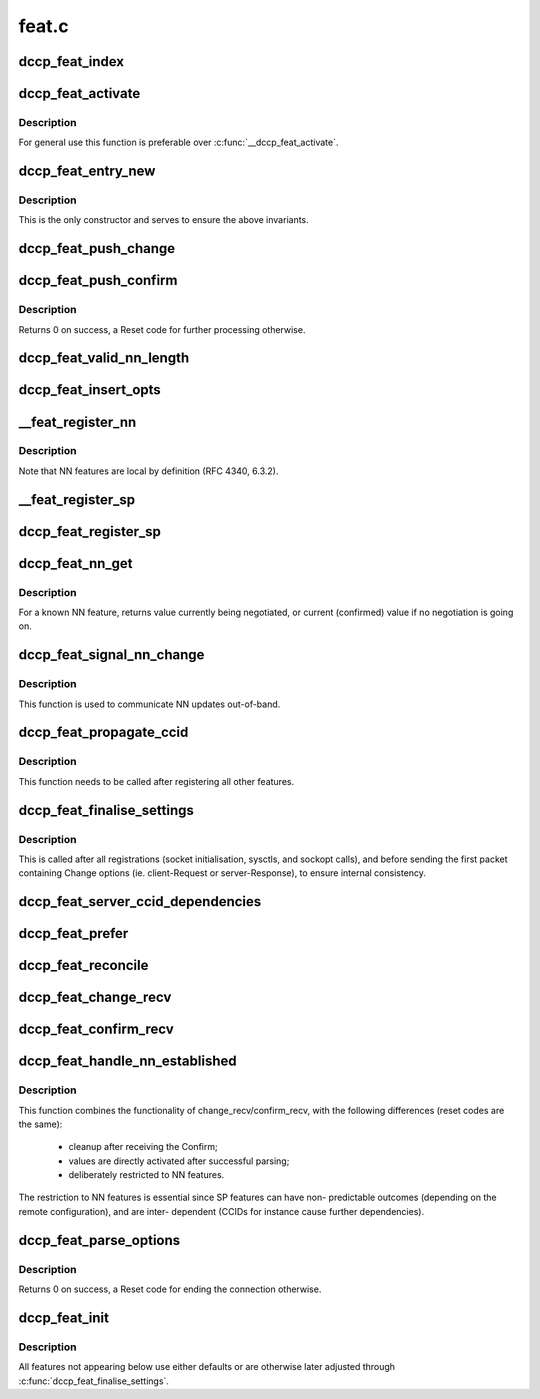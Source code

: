 .. -*- coding: utf-8; mode: rst -*-

======
feat.c
======


.. _`dccp_feat_index`:

dccp_feat_index
===============

.. c:function:: int dccp_feat_index (u8 feat_num)

    Hash function to map feature number into array position Returns consecutive array index or -1 if the feature is not understood.

    :param u8 feat_num:

        *undescribed*



.. _`dccp_feat_activate`:

dccp_feat_activate
==================

.. c:function:: int dccp_feat_activate (struct sock *sk, u8 feat_num, bool local, dccp_feat_val const *fval)

    Activate feature value on socket

    :param struct sock \*sk:
        fully connected DCCP socket (after handshake is complete)

    :param u8 feat_num:
        feature to activate, one of ``dccp_feature_numbers``

    :param bool local:
        whether local (1) or remote (0) ``feat_num`` is meant

    :param dccp_feat_val const \*fval:
        the value (SP or NN) to activate, or NULL to use the default value



.. _`dccp_feat_activate.description`:

Description
-----------

For general use this function is preferable over :c:func:`__dccp_feat_activate`.



.. _`dccp_feat_entry_new`:

dccp_feat_entry_new
===================

.. c:function:: struct dccp_feat_entry *dccp_feat_entry_new (struct list_head *head, u8 feat, bool local)

    Central list update routine (called by all others)

    :param struct list_head \*head:
        list to add to

    :param u8 feat:
        feature number

    :param bool local:
        whether the local (1) or remote feature with number ``feat`` is meant



.. _`dccp_feat_entry_new.description`:

Description
-----------

This is the only constructor and serves to ensure the above invariants.



.. _`dccp_feat_push_change`:

dccp_feat_push_change
=====================

.. c:function:: int dccp_feat_push_change (struct list_head *fn_list, u8 feat, u8 local, u8 mandatory, dccp_feat_val *fval)

    Add/overwrite a Change option in the list

    :param struct list_head \*fn_list:
        feature-negotiation list to update

    :param u8 feat:
        one of ``dccp_feature_numbers``

    :param u8 local:
        whether local (1) or remote (0) ``feat_num`` is meant

    :param u8 mandatory:
        whether to use Mandatory feature negotiation options

    :param dccp_feat_val \*fval:
        pointer to NN/SP value to be inserted (will be copied)



.. _`dccp_feat_push_confirm`:

dccp_feat_push_confirm
======================

.. c:function:: int dccp_feat_push_confirm (struct list_head *fn_list, u8 feat, u8 local, dccp_feat_val *fval)

    Add a Confirm entry to the FN list

    :param struct list_head \*fn_list:
        feature-negotiation list to add to

    :param u8 feat:
        one of ``dccp_feature_numbers``

    :param u8 local:
        whether local (1) or remote (0) ``feat_num`` is being confirmed

    :param dccp_feat_val \*fval:
        pointer to NN/SP value to be inserted or NULL



.. _`dccp_feat_push_confirm.description`:

Description
-----------

Returns 0 on success, a Reset code for further processing otherwise.



.. _`dccp_feat_valid_nn_length`:

dccp_feat_valid_nn_length
=========================

.. c:function:: u8 dccp_feat_valid_nn_length (u8 feat_num)

    Enforce length constraints on NN options Length is between 0 and %DCCP_OPTVAL_MAXLEN. Used for outgoing packets only, incoming options are accepted as long as their values are valid.

    :param u8 feat_num:

        *undescribed*



.. _`dccp_feat_insert_opts`:

dccp_feat_insert_opts
=====================

.. c:function:: int dccp_feat_insert_opts (struct dccp_sock *dp, struct dccp_request_sock *dreq, struct sk_buff *skb)

    Generate FN options from current list state

    :param struct dccp_sock \*dp:
        for client during handshake and general negotiation

    :param struct dccp_request_sock \*dreq:
        used by the server only (all Changes/Confirms in LISTEN/RESPOND)

    :param struct sk_buff \*skb:
        next sk_buff to be sent to the peer



.. _`__feat_register_nn`:

__feat_register_nn
==================

.. c:function:: int __feat_register_nn (struct list_head *fn, u8 feat, u8 mandatory, u64 nn_val)

    Register new NN value on socket

    :param struct list_head \*fn:
        feature-negotiation list to register with

    :param u8 feat:
        an NN feature from ``dccp_feature_numbers``

    :param u8 mandatory:
        use Mandatory option if 1

    :param u64 nn_val:
        value to register (restricted to 4 bytes)



.. _`__feat_register_nn.description`:

Description
-----------

Note that NN features are local by definition (RFC 4340, 6.3.2).



.. _`__feat_register_sp`:

__feat_register_sp
==================

.. c:function:: int __feat_register_sp (struct list_head *fn, u8 feat, u8 is_local, u8 mandatory, u8 const *sp_val, u8 sp_len)

    Register new SP value/list on socket

    :param struct list_head \*fn:
        feature-negotiation list to register with

    :param u8 feat:
        an SP feature from ``dccp_feature_numbers``

    :param u8 is_local:
        whether the local (1) or the remote (0) ``feat`` is meant

    :param u8 mandatory:
        use Mandatory option if 1

    :param u8 const \*sp_val:
        SP value followed by optional preference list

    :param u8 sp_len:
        length of ``sp_val`` in bytes



.. _`dccp_feat_register_sp`:

dccp_feat_register_sp
=====================

.. c:function:: int dccp_feat_register_sp (struct sock *sk, u8 feat, u8 is_local, u8 const *list, u8 len)

    Register requests to change SP feature values

    :param struct sock \*sk:
        client or listening socket

    :param u8 feat:
        one of ``dccp_feature_numbers``

    :param u8 is_local:
        whether the local (1) or remote (0) ``feat`` is meant

    :param u8 const \*list:
        array of preferred values, in descending order of preference

    :param u8 len:
        length of ``list`` in bytes



.. _`dccp_feat_nn_get`:

dccp_feat_nn_get
================

.. c:function:: u64 dccp_feat_nn_get (struct sock *sk, u8 feat)

    Query current/pending value of NN feature

    :param struct sock \*sk:
        DCCP socket of an established connection

    :param u8 feat:
        NN feature number from ``dccp_feature_numbers``



.. _`dccp_feat_nn_get.description`:

Description
-----------

For a known NN feature, returns value currently being negotiated, or
current (confirmed) value if no negotiation is going on.



.. _`dccp_feat_signal_nn_change`:

dccp_feat_signal_nn_change
==========================

.. c:function:: int dccp_feat_signal_nn_change (struct sock *sk, u8 feat, u64 nn_val)

    Update NN values for an established connection

    :param struct sock \*sk:
        DCCP socket of an established connection

    :param u8 feat:
        NN feature number from ``dccp_feature_numbers``

    :param u64 nn_val:
        the new value to use



.. _`dccp_feat_signal_nn_change.description`:

Description
-----------

This function is used to communicate NN updates out-of-band.



.. _`dccp_feat_propagate_ccid`:

dccp_feat_propagate_ccid
========================

.. c:function:: int dccp_feat_propagate_ccid (struct list_head *fn, u8 id, bool is_local)

    Resolve dependencies of features on choice of CCID

    :param struct list_head \*fn:
        feature-negotiation list to update

    :param u8 id:
        CCID number to track

    :param bool is_local:
        whether TX CCID (1) or RX CCID (0) is meant



.. _`dccp_feat_propagate_ccid.description`:

Description
-----------

This function needs to be called after registering all other features.



.. _`dccp_feat_finalise_settings`:

dccp_feat_finalise_settings
===========================

.. c:function:: int dccp_feat_finalise_settings (struct dccp_sock *dp)

    Finalise settings before starting negotiation

    :param struct dccp_sock \*dp:
        client or listening socket (settings will be inherited)



.. _`dccp_feat_finalise_settings.description`:

Description
-----------

This is called after all registrations (socket initialisation, sysctls, and
sockopt calls), and before sending the first packet containing Change options
(ie. client-Request or server-Response), to ensure internal consistency.



.. _`dccp_feat_server_ccid_dependencies`:

dccp_feat_server_ccid_dependencies
==================================

.. c:function:: int dccp_feat_server_ccid_dependencies (struct dccp_request_sock *dreq)

    Resolve CCID-dependent features It is the server which resolves the dependencies once the CCID has been fully negotiated. If no CCID has been negotiated, it uses the default CCID.

    :param struct dccp_request_sock \*dreq:

        *undescribed*



.. _`dccp_feat_prefer`:

dccp_feat_prefer
================

.. c:function:: u8 dccp_feat_prefer (u8 preferred_value, u8 *array, u8 array_len)

    Move preferred entry to the start of array Reorder the @array_len elements in @array so that @preferred_value comes first. Returns >0 to indicate that @preferred_value does occur in @array.

    :param u8 preferred_value:

        *undescribed*

    :param u8 \*array:

        *undescribed*

    :param u8 array_len:

        *undescribed*



.. _`dccp_feat_reconcile`:

dccp_feat_reconcile
===================

.. c:function:: int dccp_feat_reconcile (dccp_feat_val *fv, u8 *arr, u8 len, bool is_server, bool reorder)

    Reconcile SP preference lists

    :param dccp_feat_val \*fv:
        SP list to reconcile into

    :param u8 \*arr:
        received SP preference list

    :param u8 len:
        length of ``arr`` in bytes

    :param bool is_server:
        whether this side is the server (and ``fv`` is the server's list)

    :param bool reorder:
        whether to reorder the list in ``fv`` after reconciling with ``arr``
        When successful, > 0 is returned and the reconciled list is in ``fval``\ .
        A value of 0 means that negotiation failed (no shared entry).



.. _`dccp_feat_change_recv`:

dccp_feat_change_recv
=====================

.. c:function:: u8 dccp_feat_change_recv (struct list_head *fn, u8 is_mandatory, u8 opt, u8 feat, u8 *val, u8 len, const bool server)

    Process incoming ChangeL/R options

    :param struct list_head \*fn:
        feature-negotiation list to update

    :param u8 is_mandatory:
        whether the Change was preceded by a Mandatory option

    :param u8 opt:
        ``DCCPO_CHANGE_L`` or ``DCCPO_CHANGE_R``

    :param u8 feat:
        one of ``dccp_feature_numbers``

    :param u8 \*val:
        NN value or SP value/preference list

    :param u8 len:
        length of ``val`` in bytes

    :param const bool server:
        whether this node is the server (1) or the client (0)



.. _`dccp_feat_confirm_recv`:

dccp_feat_confirm_recv
======================

.. c:function:: u8 dccp_feat_confirm_recv (struct list_head *fn, u8 is_mandatory, u8 opt, u8 feat, u8 *val, u8 len, const bool server)

    Process received Confirm options

    :param struct list_head \*fn:
        feature-negotiation list to update

    :param u8 is_mandatory:
        whether ``opt`` was preceded by a Mandatory option

    :param u8 opt:
        ``DCCPO_CONFIRM_L`` or ``DCCPO_CONFIRM_R``

    :param u8 feat:
        one of ``dccp_feature_numbers``

    :param u8 \*val:
        NN value or SP value/preference list

    :param u8 len:
        length of ``val`` in bytes

    :param const bool server:
        whether this node is server (1) or client (0)



.. _`dccp_feat_handle_nn_established`:

dccp_feat_handle_nn_established
===============================

.. c:function:: u8 dccp_feat_handle_nn_established (struct sock *sk, u8 mandatory, u8 opt, u8 feat, u8 *val, u8 len)

    Fast-path reception of NN options

    :param struct sock \*sk:
        socket of an established DCCP connection

    :param u8 mandatory:
        whether ``opt`` was preceded by a Mandatory option

    :param u8 opt:
        ``DCCPO_CHANGE_L`` | ``DCCPO_CONFIRM_R`` (NN only)

    :param u8 feat:
        NN number, one of ``dccp_feature_numbers``

    :param u8 \*val:
        NN value

    :param u8 len:
        length of ``val`` in bytes



.. _`dccp_feat_handle_nn_established.description`:

Description
-----------

This function combines the functionality of change_recv/confirm_recv, with
the following differences (reset codes are the same):

   - cleanup after receiving the Confirm;
   - values are directly activated after successful parsing;
   - deliberately restricted to NN features.

The restriction to NN features is essential since SP features can have non-
predictable outcomes (depending on the remote configuration), and are inter-
dependent (CCIDs for instance cause further dependencies).



.. _`dccp_feat_parse_options`:

dccp_feat_parse_options
=======================

.. c:function:: int dccp_feat_parse_options (struct sock *sk, struct dccp_request_sock *dreq, u8 mandatory, u8 opt, u8 feat, u8 *val, u8 len)

    Process Feature-Negotiation Options

    :param struct sock \*sk:
        for general use and used by the client during connection setup

    :param struct dccp_request_sock \*dreq:
        used by the server during connection setup

    :param u8 mandatory:
        whether ``opt`` was preceded by a Mandatory option

    :param u8 opt:
        ``DCCPO_CHANGE_L`` | ``DCCPO_CHANGE_R`` | ``DCCPO_CONFIRM_L`` | ``DCCPO_CONFIRM_R``

    :param u8 feat:
        one of ``dccp_feature_numbers``

    :param u8 \*val:
        value contents of ``opt``

    :param u8 len:
        length of ``val`` in bytes



.. _`dccp_feat_parse_options.description`:

Description
-----------

Returns 0 on success, a Reset code for ending the connection otherwise.



.. _`dccp_feat_init`:

dccp_feat_init
==============

.. c:function:: int dccp_feat_init (struct sock *sk)

    Seed feature negotiation with host-specific defaults This initialises global defaults, depending on the value of the sysctls. These can later be overridden by registering changes via setsockopt calls. The last link in the chain is finalise_settings, to make sure that between here and the start of actual feature negotiation no inconsistencies enter.

    :param struct sock \*sk:

        *undescribed*



.. _`dccp_feat_init.description`:

Description
-----------


All features not appearing below use either defaults or are otherwise
later adjusted through :c:func:`dccp_feat_finalise_settings`.

